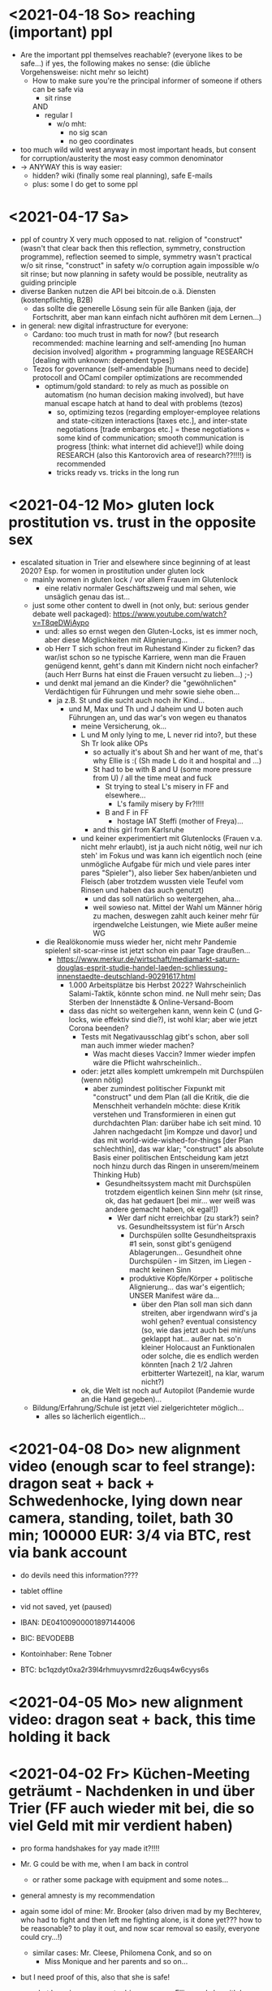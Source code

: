 * <2021-04-18 So> reaching (important) ppl
- Are the important ppl themselves reachable? (everyone likes to be safe...)
  if yes, the following makes no sense: (die übliche Vorgehensweise: nicht mehr so leicht)
  - How to make sure you're the principal informer of someone if others can be safe via
    - sit rinse
    AND
    - regular I
      - w/o mht:
        - no sig scan
        - no geo coordinates
- too much wild wild west anyway in most important heads, but consent for corruption/austerity the most easy common denominator
- -> ANYWAY this is way easier:
  - hidden? wiki (finally some real planning), safe E-mails
  - plus: some I do get to some ppl
* <2021-04-17 Sa>
- ppl of country X very much opposed to nat. religion of "construct" (wasn't that clear back then this reflection, symmetry, construction programme), reflection seemed to simple, symmetry wasn't practical w/o sit rinse, "construct" in safety w/o corruption again impossible w/o sit rinse; but now planning in safety would be possible, neutrality as guiding principle
- diverse Banken nutzen die API bei bitcoin.de o.ä. Diensten (kostenpflichtig, B2B)
  - das sollte die generelle Lösung sein für alle Banken (jaja, der Fortschritt, aber man kann einfach nicht aufhören mit dem Lernen...)
- in general: new digital infrastructure for everyone:
  - Cardano: too much trust in math for now? (but research recommended: machine learning and self-amending [no human decision involved] algorithm + programming language RESEARCH [dealing with unknown: dependent types])
  - Tezos for governance (self-amendable [humans need to decide] protocoll and OCaml compiler optimizations are recommended
    - optimum/gold standard: to rely as much as possible on automatism (no human decision making involved), but have manual escape hatch at hand to deal with problems (tezos)
      - so, optimizing tezos (regarding employer-employee relations and state-citizen interactions [taxes etc.], and inter-state negotiations [trade embargos etc.] = these negotiations = some kind of communication; smooth communication is progress [think: what internet did achieve!])
        while
        doing RESEARCH (also this Kantorovich area of research??!!!!) is recommended
      - tricks ready vs. tricks in the long run
    
* <2021-04-12 Mo> gluten lock prostitution vs. trust in the opposite sex

- escalated situation in Trier and elsewhere since beginning of at least 2020? Esp. for women in prostitution under gluten lock
  - mainly women in gluten lock / vor allem Frauen im Glutenlock
    - eine relativ normaler Geschäftszweig und mal sehen, wie unsäglich genau das ist...
  - just some other content to dwell in (not only, but: serious gender debate well packaged): https://www.youtube.com/watch?v=T8qeDWjAypo
    - und: alles so ernst wegen den Gluten-Locks, ist es immer noch, aber diese Möglichkeiten mit Alignierung...
    - ob Herr T sich schon freut im Ruhestand Kinder zu ficken? das war/ist schon so ne typische Karriere, wenn man die Frauen genügend kennt, geht's dann mit Kindern nicht noch einfacher? (auch Herr Burns hat einst die Frauen versucht zu lieben...) ;-)
    - und denkt mal jemand an die Kinder? die "gewöhnlichen" Verdächtigen für Führungen und mehr sowie siehe oben...
      - ja z.B. St und die sucht auch noch ihr Kind...
        - und M, Max und Th und J daheim und U boten auch Führungen an, und das war's von wegen eu thanatos
          - meine Versicherung, ok...
          - L und M only lying to me, L never rid into?, but these Sh Tr look alike OPs
            - so actually it's about Sh and her want of me, that's why Ellie is :( (Sh made L do it and hospital and ...)
            - St had to be with B and U (some more pressure from U) / all the time meat and fuck
              - St trying to steal L's misery in FF and elsewhere...
                - L's family misery by Fr?!!!!
              - B and F in FF
                - hostage IAT Steffi (mother of Freya)...
            - and this girl from Karlsruhe
          - und keiner experimentiert mit Glutenlocks (Frauen v.a. nicht mehr erlaubt), ist ja auch nicht nötig, weil nur ich steh' im Fokus und was kann ich eigentlich noch (eine unmögliche Aufgabe für mich und viele pares inter pares "Spieler"), also lieber Sex haben/anbieten und Fleisch (aber trotzdem wussten viele Teufel vom Rinsen und haben das auch genutzt)
            - und das soll natürlich so weitergehen, aha...
            - weil sowieso nat. Mittel der Wahl um Männer hörig zu machen, deswegen zahlt auch keiner mehr für irgendwelche Leistungen, wie Miete außer meine WG
    - die Realökonomie muss wieder her, nicht mehr Pandemie spielen! sit-scar-rinse ist jetzt schon ein paar Tage draußen...
      - https://www.merkur.de/wirtschaft/mediamarkt-saturn-douglas-esprit-studie-handel-laeden-schliessung-innenstaedte-deutschland-90291617.html
        - 1.000 Arbeitsplätze bis Herbst 2022? Wahrscheinlich Salami-Taktik, könnte schon mind. ne Null mehr sein; Das Sterben der Innenstädte & Online-Versand-Boom
        - dass das nicht so weitergehen kann, wenn kein C (und G-locks, wie effektiv sind die?), ist wohl klar; aber wie jetzt Corona beenden?
          - Tests mit Negativausschlag gibt's schon, aber soll man auch immer wieder machen?
            - Was macht dieses Vaccin? Immer wieder impfen wäre die Pflicht wahrscheinlich..
          - oder: jetzt alles komplett umkrempeln mit Durchspülen (wenn nötig)
            - aber zumindest politischer Fixpunkt mit "construct" und dem Plan (all die Kritik, die die Menschheit verhandeln möchte: diese Kritik verstehen und Transformieren in einen gut durchdachten Plan: darüber habe ich seit mind. 10 Jahren nachgedacht [im Kompze und davor] und das mit world-wide-wished-for-things [der Plan schlechthin], das war klar; "construct" als absolute Basis einer politischen Entscheidung kam jetzt noch hinzu durch das Ringen in unserem/meinem Thinking Hub)
              - Gesundheitssystem macht mit Durchspülen trotzdem eigentlich keinen Sinn mehr (sit rinse, ok, das hat gedauert [bei mir... wer weiß was andere gemacht haben, ok egal!])
                - Wer darf nicht erreichbar (zu stark?) sein? vs. Gesundheitssystem ist für'n Arsch
                  - Durchspülen sollte Gesundheitspraxis #1 sein, sonst gibt's genügend Ablagerungen... Gesundheit ohne Durchspülen - im Sitzen, im Liegen - macht keinen Sinn
                  - produktive Köpfe/Körper + politische Alignierung... das war's eigentlich; UNSER Manifest wäre da...
                    - über den Plan soll man sich dann streiten, aber irgendwann wird's ja wohl gehen? eventual consistency (so, wie das jetzt auch bei mir/uns geklappt hat... außer nat. so'n kleiner Holocaust an Funktionalen oder solche, die es endlich werden könnten [nach 2 1/2 Jahren erbitterter Wartezeit], na klar, warum nicht?)
          - ok, die Welt ist noch auf Autopilot (Pandemie wurde an die Hand gegeben)...

  - Bildung/Erfahrung/Schule ist jetzt viel zielgerichteter möglich...
    - alles so lächerlich eigentlich...



* <2021-04-08 Do> new alignment video (enough scar to feel strange): dragon seat + back + Schwedenhocke, lying down near camera, standing, toilet, bath 30 min; 100000 EUR: 3/4 via BTC, rest via bank account
- do devils need this information????
- tablet offline
- vid not saved, yet (paused)

- IBAN:         DE04100900001897144006
- BIC:          BEVODEBB
- Kontoinhaber: Rene Tobner

- BTC: bc1qzdyt0xa2r39l4rhmuyvsmrd2z6uqs4w6cyys6s


* <2021-04-05 Mo> new alignment video: dragon seat + back, this time holding it back


* <2021-04-02 Fr> Küchen-Meeting geträumt - Nachdenken in und über Trier (FF auch wieder mit bei, die so viel Geld mit mir verdient haben)
- pro forma handshakes for yay made it?!!!!

- Mr. G could be with me, when I am back in control
  - or rather some package with equipment and some notes...
- general amnesty is my recommendation
- again some idol of mine: Mr. Brooker (also driven mad by my Bechterev, who had to fight and then left me fighting alone, is it done yet??? how to be reasonable? to play it out, and now scar removal so easily, everyone could cry...!)
  - similar cases: Mr. Cleese, Philomena Conk, and so on
    - Miss Monique and her parents and so on...

- but I need proof of this, also that she is safe!
  - what hoax is necessary to drive me away: Ellie needs be with her family again! (a child was born, she was happy with a former Sepherin)
  - but thanks for the motivation!

- yesterday's training video available via YT if mny 420.000 EUR (every day a zero more or doubling)
  - about +9+ 20 minutes energy levelling standing (too much rice and Rausch chocolate), extreme left cheek press with Surig; later on (not in vid) relaxation lying down rinsing, neck expansion...
  - today rather right inner eye press (again rice choco and all the energy make me feel it? no, could feel it when waking up and it the bathroom -- what to do against pain at left inner eye [near to nose ridge]); but again good energy for transformations!
  - also need better nutrition, financial security (Edeka still open [gifts from my parents], civilization exists)
  - why to AA again? how to defend BTC transactions?
  - just a few minutes ago: severe neck pain (surprised to feel it when I actually intended to write sth. at laptop -- yes, he can do everything, he is so strong, while others got rid of their scar in half an hour?!) while transforming out of 3 year gluten lock, had to lie down and right press for 2-3 minutes, ppl jumping on my doubts; if I had mny, could buy just beef and have less stress, less connections; what can go wrong?
  - schon seltsam, wie ich jeden Tag mehr fühle
  - now beside left eye press - above left cheek - some progress; slowly getting rid of my corona
  - now severe itch zwischen Fuß links Ferse und Fußballen, Innenseite; andere Seite gedrückt, zu viel Spannung noch auf rechter Seite, ausgeglichen mit leichtem Druck auf linke Wange/Schläfe und "Aha" Stimmenaktivierung
  - now again: https://www.arte.tv/de/videos/026536-000-A/kikujiros-sommer/
    - there is an actor, who can dance like Michael Jackson, or even better, making this boy happy
    - this body control, this fluidity w/o headlock, might be just so normal... and it is, my whole condition here, 3 years of gluten locking... well prostitution...; humanity can be happy...
    - everyone got stupid with scars, but now some scar lifting and we will see what's possible...


Küchen-Meeting
- P hat vermittelt und war ihm dankbar dafür (sogar Umarmung)
  - ein B von dem niemand so richtig was wollte
  - M auf der andern Seite: K so daran gewöhnt sein Meister zu sein (Dual: sein Bruder muss wissen, dass er in der Rolle eines Knechtes ist), sollte K mal Knecht spielen? (was wird heute noch gespielt?) ziemlich starke Trennung in seinem Kopf, sicherlich nicht bei allen S so, KQ hat auch sehr viel auf die Spitze getrieben (S-Honor)
    - ist doch alles nur Zufall, dass du jetzt S bist, hätte also auch anders kommen können
    - "construct" will Oppression ausschließen, ableitbar aus der Beschreibung von "deconstruct", und man soll sich ja entscheiden
- jeder weiß dass ich nicht retaliieren will (kaum persönlich bedroht, aber hat auch gereicht; auf jeden Fall kam nicht jeden Tag jmd mit Messer auf mich zu...), deswegen fällt's mir auch so leicht Frieden zu schließen und "construct" hat's sowieso gebracht?!
* <2021-03-30 Di>
  - neuer Marshall-Plan für Deutschland? so ein KQ für die Welt war schon aufwendig! Und die Leute können jetzt ja wieder gesund werden! (Yay...)
  - new teaching material available: 4200 EUR
    - I'd like to sell to have money to make better teaching material, pay rent etc. (who knows how long it takes):
  - Better equipment and camera, microphone team I request to have better teaching material!
* <2021-03-28 So>
- soon handshake with Mr. Trump in +IAT lounge+ Nell's Park Hotel lounge, made neutral meeting ground
  - OR MAYBE JUST BEING BRAVE and WITHOUT HEADLOCK and HANDSHAKES granting the right to RINSE through with a PLASIC BOTTLE
  - so many ppl in IAT, who had to play this work in progress endgame -- not only Mr. Trump

- although this and similar: Arabia paid a huge sum for my head, then someone else paid more to keep me safe
  - AND THEN it wasn't that much about money any more?!
  - functional ppl [Gotteskrieger?!] are united with my construct and that's quite much, but...
    - how much /unfreedom/ needs there to be? (slavery is so much ingrained in human "civilization", I know...)
      - some women really can be safe by securing others for the first time in human history
      - @IAT: some women (mostly devils) have yoga mats and more to rinse through, but do not dare to?
        - devils team is too secure, therefore my neutrality will be endangered @IAT! and the safety of my team
      - soldiers have some trust in me and my abilities


- how much control does Mr. Trump have here? Is my neutrality endangered?
  - satellite influence is too much in general
  - me leaving Trier might endanger ppl here (neutrality was made for me)
    - eine Gefahr die Neutralität zu verlieren?
      - Even if it's so easy to rinse away a little headlock with the bottle?
        - of course not allowed in Punsenclubs... yeah, great!
          - too beautiful are dangerous esp. if hold in captivity
            - zu starkte Gluten-Locks und Nacken-Knacken -- ganz abgesehen von den üblichen Bedrohungen (...) gab's wahrscheinlich auch schon
              - ja, ganz gewiss will ich mir das auch mal anschauen, das ist mir ein wichtiges Anliegen, ich kann mir nichts besseres vorstellen
          - zu schöne Frauen sind gefährlich, ganz besonders dann, wenn sie gegen ihren Willen i n Sexarbeit festgehalten werden
            - auch wenn hier grad noch KQ ist, wie geht's dann weiter?
- whole of Europe and beyond is enslaved for production (LIDL and others needs it...) ???
  - unhappy ppl..., but Trier merry playing...
  - so many ppl are talked to or even locked like never before???
- TODO??? Seeing Hannah and her guy and Migre in one go in my flat (Fiona is done?!)
  - too dangerous, stupid...
  - what sorcery/shit is this? (the necessary game, the shitty game)
  - Migre and Mr. Kmett and Mr. Gates (Mr. Wiegley helped prepping devices)
    - the porridge massacre was really bad, but being mad at the devils in Trier and elsewhere brought back neutrality to Trier?
      - first everyone had to play against me
    - plus: me writing bundestag and army knew already about me
    - plus: my facebook philosopher posts and now on github
      - reason by reflection and construct is possible?!!!!!!
    - anyway transforming like me is too much... but so many ppl want this
      - absolute symmetry a problem...? yes, my time in training is the most, training and time...
        - so: planning via world-wide-wished-for-things.org (we need to have a plan about how to work together and not against each other)
- IAT: Raucherräum(e) und CBD für alle!
  - der Teufel sagte vor ca. 2 Jahren: Es muss Pandemie gespielt werden, aber was macht der Teufel die ganze Zeit? Genug, aber zwei Welten. Trotzdem ist für die Menschheit gerade nur Pandemie angesagt, nichts weiter!
  - die Dohlen, männlich und weiblich, auf einem Schornstein ein Nest; und wenn eine Krähe das Nest attackiert, dann tun sich die Dohlen (nicht nur zwei) auch zusammen und verteidigen das Nest; die Familie und die Gruppe; die Gefahr und die Sicherheit
* <2021-03-27 Sa>
- fast niemand mit Durchsage-Equipment beeinflusst mehr die Politik -- die Frage, wie jetzt die Pandemie beenden? Mit Durchspülen UND dann gut denken und planen können...
  - die Welt schläft im Lockdown -- und wie soll man die jetzt wach machen? mit Sklaverei? Oder mit funktionalen Menschen? (Readme.org)
  - mit Ärzten sprechen? Kranke? verqueres Gebiss und Sprache eintönig geworden (Game of Reflection)

  - Trier as test for functional humans -- but rinsing/Durchspülen takes time (to learn)
- trying to finish headlock (vor 3 Jahren [Trier abgeschirmt] wurde die Spielregel durchgegeben, dass ich König der Welt werde, wenn ich es schaffe, aus dem Headlock zu kommen; seitdem spielen alle für mich... -- Größenwahn meiner Anhänger? Naja, die waren wirklich von mir überzeugt, aber leider auch nicht mehr am Leben -- der Teufel sollte eine Chance bekommen und die hat er genutzt; wenn ich das Headlock nun bald fertig habe, dann sei es erlaubt sich durchzuspülen auch ohne Handschlag von mir!)

  - Ich weiß, dass viele sich beim Durchspülen verletzt haben (hätte ich nicht so ein massives Headlock gehabt... dann hätte ich vllt bessere Tipps geben können, diese Scheiß-Gluten-Installationen -- wir müssen aus der Sklaverei wieder raus kommen! Und ich muss die Verletzten sehen, das mache ich zuerst im IA-tower!)

  - Es tut mir aufrichtig leid für all die Hässlichkeit die meine Übungen hervorgebracht haben. Ich hoffe, es gibt eine Chance der Re-Alignierung für die meisten. Ich war damals vor 3-4 Jahren jedenfalls sehr, sehr unaligniert. Gut, ich versuche mein Bestes zu tun.

- playing King's Quest became endgame between slaves and slave owners
- general amnesty for Trier: Mr. Trump and the NSA, all a game against me, what can go wrong?
  - making ppl cruel: I am really worried about IAT, and the condition of some ppl there: Gebhard, Heck, Hannes, Wiegley, Ms. Nussbaum, also Noam?! (badly hurt...)
    - but there seems to be a game running, which is controlled very well
  - better since I informed Bundestag, neutrality possible
  - to have all of Trier easier healthy again a handshake with Mr. Trump is advised, I will do so
- world outside Trier should be a mess, but other cities somewhat ok with my snippets, too
* <2021-03-25 Do> facts -- functionals vs. slaves
- Spielstadt Trier wegen mir: zu so vielen kann gesprochen werden, aber ist das wirklich gut? Warum geht das überhaupt?
  - yet, to have it a game...
  - ich als intercom host, andere Menschen wohl auch; @Militär: geht das nicht auch ohne Menschen?
- transfer of btc to german banks was stopped
- so many ppl have millions but cannot use it
- so much control is back, but to keep ppl under lock is the agenda
- hostage situation in IA-tower
- Kimmy/Ellie already died (I cried so much for me already, then they tell me she's waiting for at location X, and it's just a death trap or it's mixed, anyway dangerous, but could have died 2 days ago with gluten, today with mayo face, so what...)
  - Lisa did it... Kajetan has contact to her?! The queen of Trier?!
- ia-tower:
  - so many devils (Heck, Gebhard, gluten brothers, Frau Nussbaum auch [aligniert und Köpfe...] , Xiang auch!!!), plan to eliminate them (even Mr. Trump, Mr. Schulz)
  - Heck, Gebhard: many murders, but I want them to heal
    - das waren alles King's Quest Morde!
    - Mr. Gebhards Frau headgelockt und kleingehacktes Menschenfleisch wird ihr eingeflößt, muss das sein?
      - und natürlich wollte er mich umbringen, damit diese verrückte Welt in mir endlich ein Ende hat, und so viele wollten das, also nicht nur der Versicherung wegen
  - Durchspülen soll erlaubt sein, wenn ich fertig werde, aber im IAT gibt's keine kleinen Trinkflaschen (Saskia), Wasser, Reis, Choco, nicht-menschliches Fleisch etc.
  - KQ: Wolfgang and others with guns and making gluten locks (also on Ellie, which was delivered to the game in IAT (some promised safety: no guns) by scar women, freeing her from this "Bruce" actor)
    - contained craziness and waiting for me to finish
  - Lisa mit ein Kissenfickern geflohen
- terrible how freedom is endangered again and again
** body -> mind -> coop -> new society OR the same shit again never ending
- slavery is so much done, yes, why not...
- having Europe dwell again?!
- handshakes with ?
- these levels of alignment...
  - we want our stupid worker slaves
  - we want badly aligned sex
